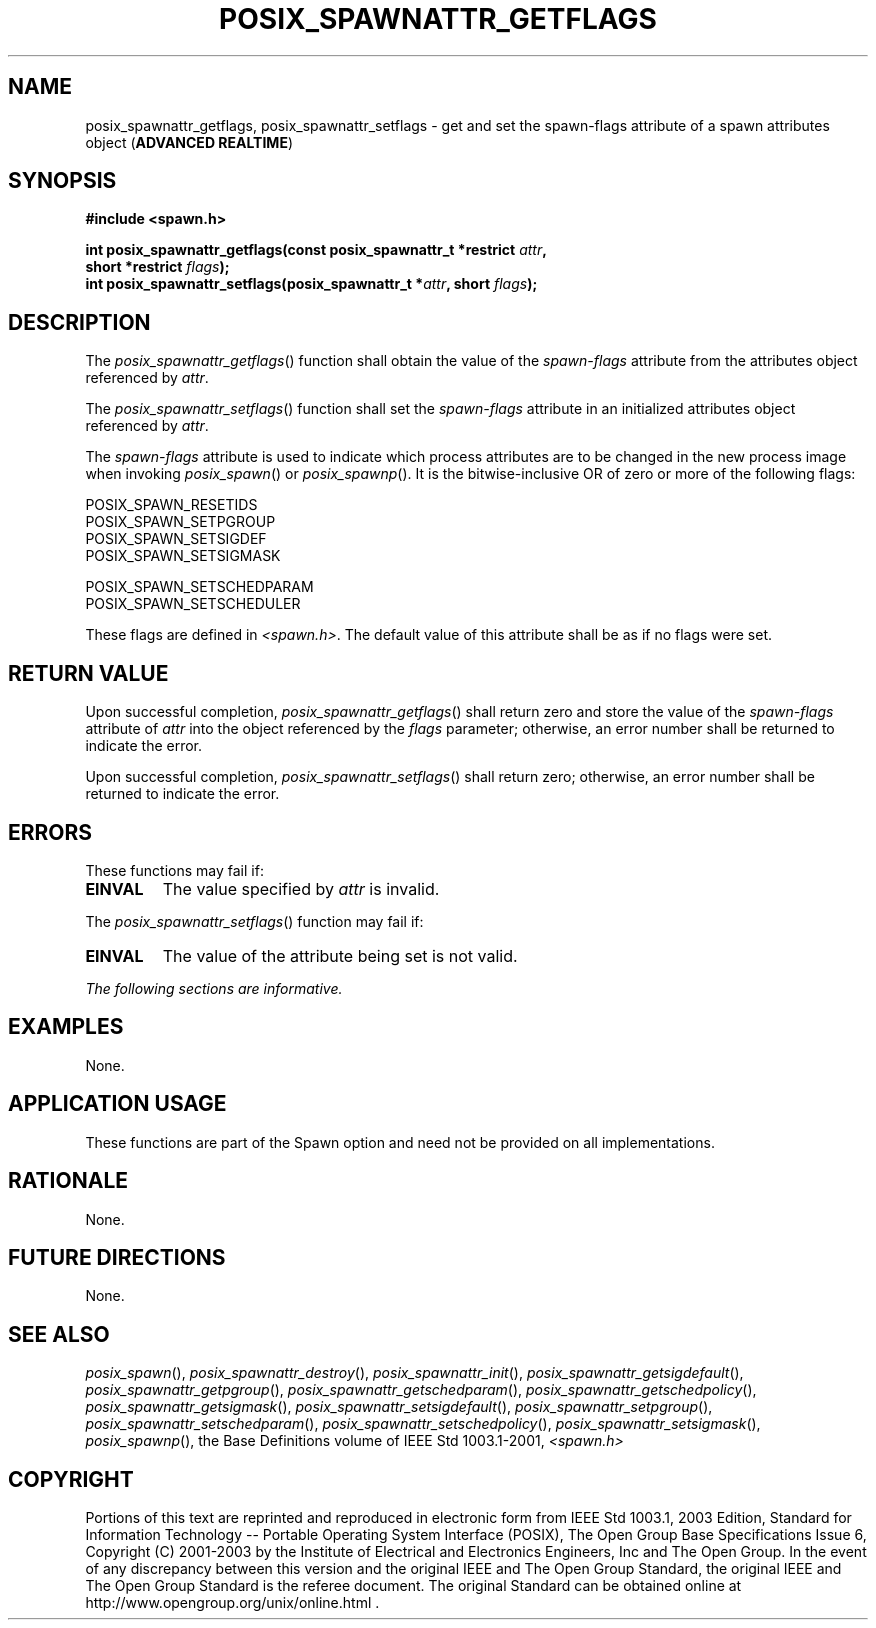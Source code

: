 .\" Copyright (c) 2001-2003 The Open Group, All Rights Reserved 
.TH "POSIX_SPAWNATTR_GETFLAGS" 3 2003 "IEEE/The Open Group" "POSIX Programmer's Manual"
.\" posix_spawnattr_getflags 
.SH NAME
posix_spawnattr_getflags, posix_spawnattr_setflags \- get and set the
spawn\-flags attribute of a spawn attributes object
(\fBADVANCED REALTIME\fP)
.SH SYNOPSIS
.LP
\fB#include <spawn.h>
.br
.sp
int posix_spawnattr_getflags(const posix_spawnattr_t *restrict\fP
\fIattr\fP\fB,
.br
\ \ \ \ \ \  short *restrict\fP \fIflags\fP\fB);
.br
int posix_spawnattr_setflags(posix_spawnattr_t *\fP\fIattr\fP\fB,
short\fP \fIflags\fP\fB); \fP
\fB
.br
\fP
.SH DESCRIPTION
.LP
The \fIposix_spawnattr_getflags\fP() function shall obtain the value
of the \fIspawn-flags\fP attribute from the attributes
object referenced by \fIattr\fP.
.LP
The \fIposix_spawnattr_setflags\fP() function shall set the \fIspawn-flags\fP
attribute in an initialized attributes object
referenced by \fIattr\fP.
.LP
The \fIspawn-flags\fP attribute is used to indicate which process
attributes are to be changed in the new process image when
invoking \fIposix_spawn\fP() or \fIposix_spawnp\fP(). It is the bitwise-inclusive
OR of zero or more of the following
flags:
.LP
.sp
POSIX_SPAWN_RESETIDS
.br
POSIX_SPAWN_SETPGROUP
.br
POSIX_SPAWN_SETSIGDEF
.br
POSIX_SPAWN_SETSIGMASK
.br
.sp
POSIX_SPAWN_SETSCHEDPARAM
.br
POSIX_SPAWN_SETSCHEDULER
.br
.sp
.LP
These flags are defined in \fI<spawn.h>\fP. The default value of this
attribute
shall be as if no flags were set.
.SH RETURN VALUE
.LP
Upon successful completion, \fIposix_spawnattr_getflags\fP() shall
return zero and store the value of the \fIspawn-flags\fP
attribute of \fIattr\fP into the object referenced by the \fIflags\fP
parameter; otherwise, an error number shall be returned to
indicate the error.
.LP
Upon successful completion, \fIposix_spawnattr_setflags\fP() shall
return zero; otherwise, an error number shall be returned to
indicate the error.
.SH ERRORS
.LP
These functions may fail if:
.TP 7
.B EINVAL
The value specified by \fIattr\fP is invalid.
.sp
.LP
The \fIposix_spawnattr_setflags\fP() function may fail if:
.TP 7
.B EINVAL
The value of the attribute being set is not valid.
.sp
.LP
\fIThe following sections are informative.\fP
.SH EXAMPLES
.LP
None.
.SH APPLICATION USAGE
.LP
These functions are part of the Spawn option and need not be provided
on all implementations.
.SH RATIONALE
.LP
None.
.SH FUTURE DIRECTIONS
.LP
None.
.SH SEE ALSO
.LP
\fIposix_spawn\fP(), \fIposix_spawnattr_destroy\fP(), \fIposix_spawnattr_init\fP(),
\fIposix_spawnattr_getsigdefault\fP(), \fIposix_spawnattr_getpgroup\fP(),
\fIposix_spawnattr_getschedparam\fP(), \fIposix_spawnattr_getschedpolicy\fP(),
\fIposix_spawnattr_getsigmask\fP(), \fIposix_spawnattr_setsigdefault\fP(),
\fIposix_spawnattr_setpgroup\fP(), \fIposix_spawnattr_setschedparam\fP(),
\fIposix_spawnattr_setschedpolicy\fP(), \fIposix_spawnattr_setsigmask\fP(),
\fIposix_spawnp\fP(),
the Base Definitions volume of IEEE\ Std\ 1003.1-2001, \fI<spawn.h>\fP
.SH COPYRIGHT
Portions of this text are reprinted and reproduced in electronic form
from IEEE Std 1003.1, 2003 Edition, Standard for Information Technology
-- Portable Operating System Interface (POSIX), The Open Group Base
Specifications Issue 6, Copyright (C) 2001-2003 by the Institute of
Electrical and Electronics Engineers, Inc and The Open Group. In the
event of any discrepancy between this version and the original IEEE and
The Open Group Standard, the original IEEE and The Open Group Standard
is the referee document. The original Standard can be obtained online at
http://www.opengroup.org/unix/online.html .
